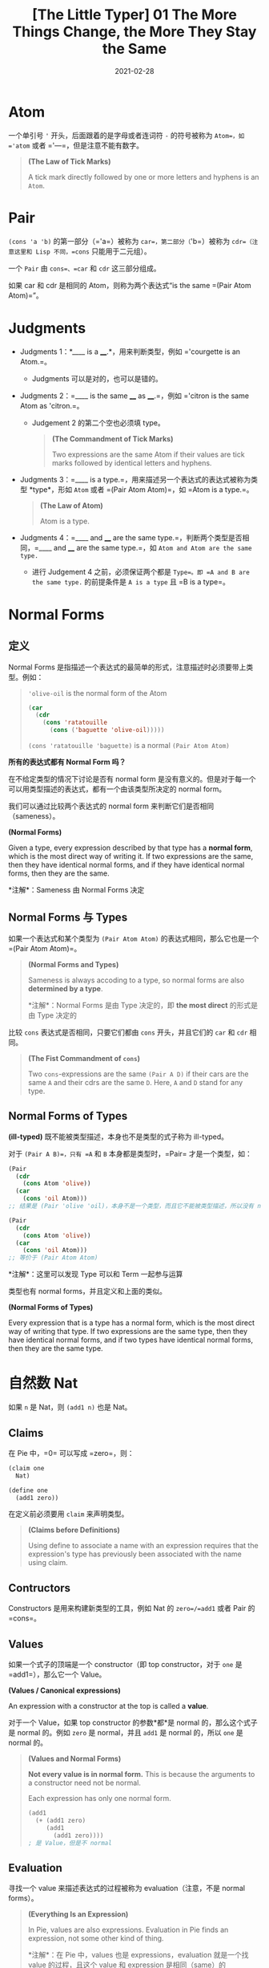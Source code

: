 #+title: [The Little Typer] 01 The More Things Change, the More They Stay the Same
#+date: 2021-02-28
#+hugo_tags: "Dependent Type" 形式化验证 Pie 类型系统 程序语言理论
#+hugo_series: "The Little Typer"

* Atom
一个单引号 ='= 开头，后面跟着的是字母或者连词符 =-= 的符号被称为 =Atom=，如 ='atom= 或者 ='---=，但是注意不能有数字。

#+begin_quote
*(The Law of Tick Marks)*

A tick mark directly followed by one or more letters and hyphens is an =Atom=.
#+end_quote

* Pair
=(cons 'a 'b)= 的第一部分（='a=）被称为 =car=，第二部分（='b=）被称为 =cdr=（注意这里和 Lisp 不同，=cons= 只能用于二元组）。

一个 =Pair= 由 =cons=、=car= 和 =cdr= 这三部分组成。

如果 car 和 cdr 是相同的 Atom，则称为两个表达式“is the same =(Pair Atom Atom)=”。

* Judgments
- Judgments 1：*____ is a ____.*，用来判断类型，例如 ='courgette is an Atom.=。
  + Judgments 可以是对的，也可以是错的。

- Judgments 2：=____ is the same ____ as ____.=，例如 ='citron is the same Atom as 'citron.=。
  + Judgement 2 的第二个空也必须填 type。

  #+begin_quote
  *(The Commandment of Tick Marks)*

  Two expressions are the same Atom if their values are tick marks followed by identical letters and hyphens.
  #+end_quote

- Judgments 3：=____ is a type.=，用来描述另一个表达式的表达式被称为类型 *type*，形如 =Atom= 或者 =(Pair Atom Atom)=，如 =Atom is a type.=。

  #+begin_quote
  *(The Law of Atom)*

  Atom is a type.
  #+end_quote

- Judgments 4：=____ and ____ are the same type.=，判断两个类型是否相同，=____ and ____ are the same type.=，如 =Atom and Atom are the same type.=
  + 进行 Judgement 4 之前，必须保证两个都是 =Type=。即 =A and B are the same type.= 的前提条件是 =A is a type= 且 =B is a type=。

* Normal Forms
** 定义
Normal Forms 是指描述一个表达式的最简单的形式，注意描述时必须要带上类型。例如：

#+begin_quote
='olive-oil= is the normal form of the Atom

#+begin_src lisp
(car
  (cdr
    (cons 'ratatouille
      (cons ('baguette 'olive-oil)))))
#+end_src

=(cons 'ratatouille 'baguette)= is a normal =(Pair Atom Atom)=
#+end_quote

#+begin_question
*所有的表达式都有 Normal Form 吗？*
#+end_question
#+begin_answer
在不给定类型的情况下讨论是否有 normal form 是没有意义的。但是对于每一个可以用类型描述的表达式，都有一个由该类型所决定的 normal form。
#+end_answer

我们可以通过比较两个表达式的 normal form 来判断它们是否相同（sameness）。

#+begin_definition
*(Normal Forms)*

Given a type, every expression described by that type has a *normal form*, which is the most direct way of writing it. If two expressions are the same, then they have identical normal forms, and if they have identical normal forms, then they are the same.

*注解*：Sameness 由 Normal Forms 决定
#+end_definition

** Normal Forms 与 Types
如果一个表达式和某个类型为 =(Pair Atom Atom)= 的表达式相同，那么它也是一个 =(Pair Atom Atom)=。

#+begin_quote
*(Normal Forms and Types)*

Sameness is always accoding to a type, so normal forms are also *determined by a type*.

*注解*：Normal Forms 是由 Type 决定的，即 *the most direct* 的形式是由 Type 决定的
#+end_quote

比较 =cons= 表达式是否相同，只要它们都由 =cons= 开头，并且它们的 =car= 和 =cdr= 相同。

#+begin_quote
*(The Fist Commandment of =cons=)*

Two =cons=-expressions are the same =(Pair A D)= if their cars are the same =A= and their cdrs are the same =D=. Here, =A= and =D= stand for any type.
#+end_quote

** Normal Forms of Types

#+begin_definition
*(ill-typed)* 既不能被类型描述，本身也不是类型的式子称为 ill-typed。
#+end_definition

对于 =(Pair A B)=，只有 =A= 和 =B= 本身都是类型时，=Pair= 才是一个类型，如：

#+begin_src lisp
(Pair
  (cdr
    (cons Atom 'olive))
  (car
    (cons 'oil Atom)))
;; 结果是 (Pair 'olive 'oil)，本身不是一个类型，而且它不能被类型描述，所以没有 normal forms

(Pair
  (cdr
    (cons Atom 'olive))
  (car
    (cons 'oil Atom)))
;; 等价于 (Pair Atom Atom)
#+end_src

*注解*：这里可以发现 Type 可以和 Term 一起参与运算

类型也有 normal forms，并且定义和上面的类似。

#+begin_definition
*(Normal Forms of Types)*

Every expression that is a type has a normal form, which is the most direct way of writing that type. If two expressions are the same type, then they have identical normal forms, and if two types have identical normal forms, then they are the same type.
#+end_definition

* 自然数 Nat
如果 =n= 是 Nat，则 =(add1 n)= 也是 Nat。

** Claims
在 Pie 中，=0= 可以写成 =zero=，则：

#+begin_src lisp
(claim one
  Nat)

(define one
  (add1 zero))
#+end_src

在定义前必须要用 =claim= 来声明类型。

#+begin_quote
*(Claims before Definitions)*

Using define to associate a name with an expression requires that the expression's type has previously been associated with the name using claim.
#+end_quote

** Contructors
Constructors 是用来构建新类型的工具，例如 Nat 的 =zero=/=add1= 或者 Pair 的 =cons=。

** Values
如果一个式子的顶端是一个 constructor（即 top constructor，对于 =one= 是 =add1=），那么它一个 Value。

#+begin_definition
*(Values / Canonical expressions)*

An expression with a constructor at the top is called a *value*.
#+end_definition

对于一个 Value，如果 top constructor 的参数*都*是 normal 的，那么这个式子是 normal 的。例如 =zero= 是 normal，并且 =add1= 是 normal 的，所以 =one= 是 normal 的。

#+begin_quote
*(Values and Normal Forms)*

*Not every value is in normal form.* This is because the arguments to a constructor need not be normal.

Each expression has only one normal form.

#+begin_src lisp
(add1
  (+ (add1 zero)
     (add1
       (add1 zero))))
; 是 Value，但是不 normal
#+end_src
#+end_quote

** Evaluation
寻找一个 value 来描述表达式的过程被称为 evaluation（注意，不是 normal forms）。

#+begin_quote
*(Everything Is an Expression)*

In Pie, values are also expressions. Evaluation in Pie finds an expression, not some other kind of thing.

*注解*：在 Pie 中，values 也是 expressions，evaluation 就是一个找 value 的过程，且这个 value 和 expression 是相同（same）的
#+end_quote

一个 normal 的表达式应该是不可以被 evaluate 的。一般来说，并不需要将表达式化为 normal 的形式。

** Sameness of Nat
如果两个 Nat 它们的某个 values 是相同的，那么它们就是相同的。

首先两个 =zero= 是相同的。如果两个 values 的 top constructor，且 arguments 是相同的，则它们是相同的。

#+begin_quote
*(The Commandment of =zero=)*

=zero= is the same Nat as =zero=.
#+end_quote

#+begin_quote
*(The Commandment of =add1=)*

If =n= is the same Nat as =k=, then =(add1 n)= is the same Nat as =(add1 k)=.
#+end_quote

当然，对于定义过的符号，不能重复定义。

* Sameness of Pair
=(car (cons a d))= 的 value 是 *=a= 的 value*。同理，=(cdr (cons a d))= 的 value 是 *=d= 的 value*。

如果两个表达式是相同的 =(Pair Atom Nat)=，那么它们的 constructor 都是 =cons=，而且 =Atom= 和 =Nat= 部分相同。

* Types Constructors
所有的 atoms（例如 ='garlic=）都是 constructors，同时也是 values（它们的类型是 =Atom=）。

=zero= 是一个没有参数的 constructor，而 Nat 不是 constructors。后者描述了由 constructors 组成的式子。

#+begin_quote
=zero= and =add1= are constructors that *create data*, while Nat *describes* data that is just =zero=, or data that has =add1= at its top and another Nat as its argument.
#+end_quote

同理，Pair-expressions 描述了由 =cons= 这个 constructor 组成的式子。

但是 Pair 是一个 *type constructor*，它构成了一个类型。类似的，Nat 和 Atom 也是 type constructors。

#+begin_src lisp
(cons 'basil
  (cons 'thyme 'oregano))

; 类型如下
(Pair Atom
  (Pair Atom Atom))
#+end_src

